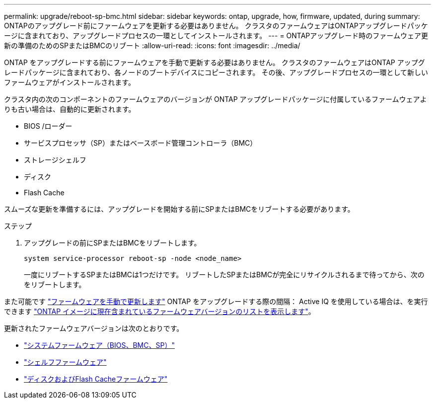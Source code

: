---
permalink: upgrade/reboot-sp-bmc.html 
sidebar: sidebar 
keywords: ontap, upgrade, how, firmware, updated, during 
summary: ONTAPのアップグレード前にファームウェアを更新する必要はありません。  クラスタのファームウェアはONTAPアップグレードパッケージに含まれており、アップグレードプロセスの一環としてインストールされます。 
---
= ONTAPアップグレード時のファームウェア更新の準備のためのSPまたはBMCのリブート
:allow-uri-read: 
:icons: font
:imagesdir: ../media/


[role="lead"]
ONTAP をアップグレードする前にファームウェアを手動で更新する必要はありません。  クラスタのファームウェアはONTAP アップグレードパッケージに含まれており、各ノードのブートデバイスにコピーされます。  その後、アップグレードプロセスの一環として新しいファームウェアがインストールされます。

クラスタ内の次のコンポーネントのファームウェアのバージョンが ONTAP アップグレードパッケージに付属しているファームウェアよりも古い場合は、自動的に更新されます。

* BIOS /ローダー
* サービスプロセッサ（SP）またはベースボード管理コントローラ（BMC）
* ストレージシェルフ
* ディスク
* Flash Cache


スムーズな更新を準備するには、アップグレードを開始する前にSPまたはBMCをリブートする必要があります。

.ステップ
. アップグレードの前にSPまたはBMCをリブートします。
+
[source, cli]
----
system service-processor reboot-sp -node <node_name>
----
+
一度にリブートするSPまたはBMCは1つだけです。  リブートしたSPまたはBMCが完全にリサイクルされるまで待ってから、次のをリブートします。



また可能です link:../update/firmware-task.html["ファームウェアを手動で更新します"] ONTAP をアップグレードする際の間隔：  Active IQ を使用している場合は、を実行できます link:https://activeiq.netapp.com/system-firmware/["ONTAP イメージに現在含まれているファームウェアバージョンのリストを表示します"^]。

更新されたファームウェアバージョンは次のとおりです。

* link:https://mysupport.netapp.com/site/downloads/firmware/system-firmware-diagnostics["システムファームウェア（BIOS、BMC、SP）"^]
* link:https://mysupport.netapp.com/site/downloads/firmware/disk-shelf-firmware["シェルフファームウェア"^]
* link:https://mysupport.netapp.com/site/downloads/firmware/disk-drive-firmware["ディスクおよびFlash Cacheファームウェア"^]

